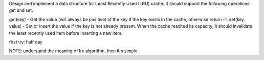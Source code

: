 Design and implement a data structure for Least Recently Used (LRU) cache. It should support the following operations: get and set.

get(key) - Get the value (will always be positive) of the key if the key exists in the cache, otherwise return -1.
set(key, value) - Set or insert the value if the key is not already present. When the cache reached its capacity, it should invalidate the least recently used item before inserting a new item.

first try: half day


NOTE:
understand the meaning of lru algorithm, then it's simple


